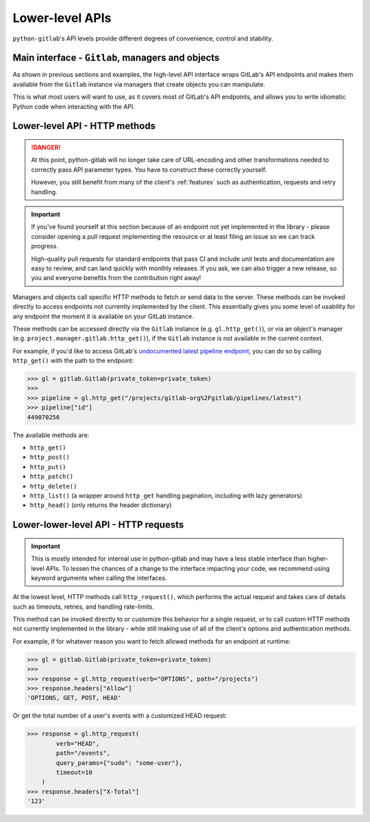 ################
Lower-level APIs
################

``python-gitlab``'s API levels provide different degrees of convenience, control and stability.

Main interface - ``Gitlab``, managers and objects
=================================================

As shown in previous sections and examples, the high-level API interface wraps GitLab's API
endpoints and makes them available from the ``Gitlab`` instance via managers that create
objects you can manipulate.

This is what most users will want to use, as it covers most of GitLab's API endpoints, and
allows you to write idiomatic Python code when interacting with the API.

Lower-level API - HTTP methods
==============================

.. danger::

   At this point, python-gitlab will no longer take care of URL-encoding and other transformations
   needed to correctly pass API parameter types. You have to construct these correctly yourself.

   However, you still benefit from many of the client's :ref:`features` such as authentication,
   requests and retry handling.

.. important::

   If you've found yourself at this section because of an endpoint not yet implemented in
   the library - please consider opening a pull request implementing the resource or at
   least filing an issue so we can track progress.

   High-quality pull requests for standard endpoints that pass CI and include unit tests and
   documentation are easy to review, and can land quickly with monthly releases. If you ask,
   we can also trigger a new release, so you and everyone benefits from the contribution right away!

Managers and objects call specific HTTP methods to fetch or send data to the server. These methods
can be invoked directly to access endpoints not currently implemented by the client. This essentially
gives you some level of usability for any endpoint the moment it is available on your GitLab instance.

These methods can be accessed directly via the ``Gitlab`` instance (e.g. ``gl.http_get()``), or via an
object's manager (e.g. ``project.manager.gitlab.http_get()``), if the ``Gitlab`` instance is not available
in the current context.

For example, if you'd like to access GitLab's `undocumented latest pipeline endpoint
<https://gitlab.com/gitlab-org/gitlab/-/blob/5e2a61166d2a033d3fd1eb4c09d896ed19a57e60/lib/api/ci/pipelines.rb#L97>`__,
you can do so by calling ``http_get()`` with the path to the endpoint:

.. code-block:: python

    >>> gl = gitlab.Gitlab(private_token=private_token)
    >>>
    >>> pipeline = gl.http_get("/projects/gitlab-org%2Fgitlab/pipelines/latest")
    >>> pipeline["id"]
    449070256

The available methods are:

* ``http_get()``
* ``http_post()``
* ``http_put()``
* ``http_patch()``
* ``http_delete()``
* ``http_list()`` (a wrapper around ``http_get`` handling pagination, including with lazy generators)
* ``http_head()`` (only returns the header dictionary)

Lower-lower-level API - HTTP requests
=====================================

.. important::

    This is mostly intended for internal use in python-gitlab and may have a less stable interface than
    higher-level APIs. To lessen the chances of a change to the interface impacting your code, we
    recommend using keyword arguments when calling the interfaces.

At the lowest level, HTTP methods call ``http_request()``, which performs the actual request and takes
care of details such as timeouts, retries, and handling rate-limits.

This method can be invoked directly to or customize this behavior for a single request, or to call custom
HTTP methods not currently implemented in the library - while still making use of all of the client's
options and authentication methods.

For example, if for whatever reason you want to fetch allowed methods for an endpoint at runtime:

.. code-block:: python

    >>> gl = gitlab.Gitlab(private_token=private_token)
    >>>
    >>> response = gl.http_request(verb="OPTIONS", path="/projects")
    >>> response.headers["Allow"]
    'OPTIONS, GET, POST, HEAD'

Or get the total number of a user's events with a customized HEAD request:

.. code-block:: python

    >>> response = gl.http_request(
            verb="HEAD",
            path="/events",
            query_params={"sudo": "some-user"},
            timeout=10
        )
    >>> response.headers["X-Total"]
    '123'
